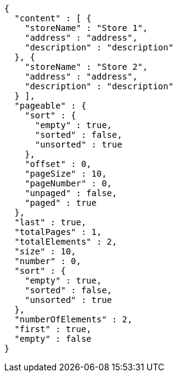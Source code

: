 [source,options="nowrap"]
----
{
  "content" : [ {
    "storeName" : "Store 1",
    "address" : "address",
    "description" : "description"
  }, {
    "storeName" : "Store 2",
    "address" : "address",
    "description" : "description"
  } ],
  "pageable" : {
    "sort" : {
      "empty" : true,
      "sorted" : false,
      "unsorted" : true
    },
    "offset" : 0,
    "pageSize" : 10,
    "pageNumber" : 0,
    "unpaged" : false,
    "paged" : true
  },
  "last" : true,
  "totalPages" : 1,
  "totalElements" : 2,
  "size" : 10,
  "number" : 0,
  "sort" : {
    "empty" : true,
    "sorted" : false,
    "unsorted" : true
  },
  "numberOfElements" : 2,
  "first" : true,
  "empty" : false
}
----